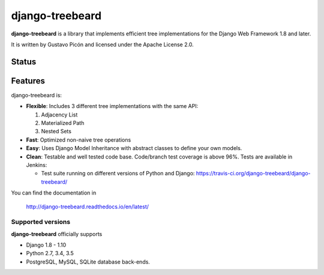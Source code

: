 ================
django-treebeard
================

**django-treebeard** is a library that implements efficient tree implementations
for the Django Web Framework 1.8 and later.

It is written by Gustavo Picón and licensed under the Apache License 2.0.

Status
------

.. image:: https://readthedocs.org/projects/django-treebeard/badge/?version=latest
    :target: https://readthedocs.org/projects/django-treebeard/

.. image:: https://travis-ci.org/django-treebeard/django-treebeard.svg?branch=master
    :target: https://travis-ci.org/django-treebeard/django-treebeard

.. image:: https://ci.appveyor.com/api/projects/status/mwbf062v68lhw05c?svg=true
    :target: https://ci.appveyor.com/project/mvantellingen/django-treebeard

.. image:: https://img.shields.io/pypi/v/django-treebeard.svg
    :target: https://pypi.python.org/pypi/django-treebeard/

Features
--------
django-treebeard is:

- **Flexible**: Includes 3 different tree implementations with the same API:

  1. Adjacency List
  2. Materialized Path
  3. Nested Sets

- **Fast**: Optimized non-naive tree operations
- **Easy**: Uses Django Model Inheritance with abstract classes to define your own
  models.
- **Clean**: Testable and well tested code base. Code/branch test coverage is above
  96%. Tests are available in Jenkins:

  - Test suite running on different versions of Python and Django:
    https://travis-ci.org/django-treebeard/django-treebeard/

You can find the documentation in

    http://django-treebeard.readthedocs.io/en/latest/

Supported versions
==================

**django-treebeard** officially supports

* Django 1.8 - 1.10
* Python 2.7, 3.4, 3.5
* PostgreSQL, MySQL, SQLite database back-ends.


